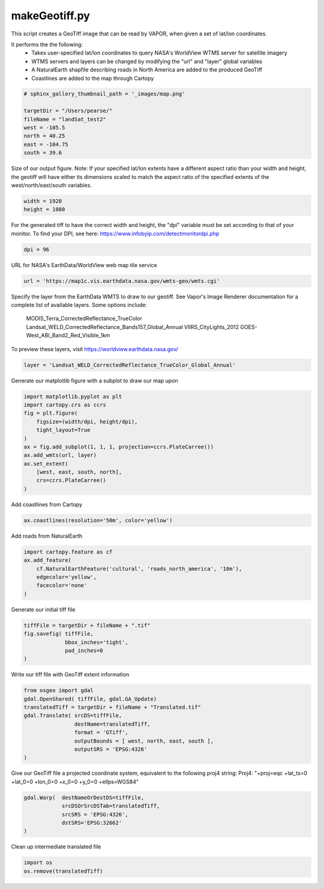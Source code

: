 
.. DO NOT EDIT.
.. THIS FILE WAS AUTOMATICALLY GENERATED BY SPHINX-GALLERY.
.. TO MAKE CHANGES, EDIT THE SOURCE PYTHON FILE:
.. "vaporApplicationReference/imageRenderer/makeGeotiff.py"
.. LINE NUMBERS ARE GIVEN BELOW.

.. only:: html

    .. note::
        :class: sphx-glr-download-link-note

        Click :ref:`here <sphx_glr_download_vaporApplicationReference_imageRenderer_makeGeotiff.py>`
        to download the full example code

.. rst-class:: sphx-glr-example-title

.. _sphx_glr_vaporApplicationReference_imageRenderer_makeGeotiff.py:


makeGeotiff.py
=========================
This script creates a GeoTiff image that can be read by VAPOR, when given
a set of lat/lon coordinates.

It performs the the following:
   - Takes user-specified lat/lon coordinates to query NASA's WorldView WTMS server for satellite imagery
   - WTMS servers and layers can be changed by modifying the "url" and "layer" global variables
   - A NaturalEarth shapfile describing roads in North America are added to the produced GeoTiff
   - Coastlines are added to the map through Cartopy

.. GENERATED FROM PYTHON SOURCE LINES 15-25

.. code-block:: default


    # sphinx_gallery_thumbnail_path = '_images/map.png'

    targetDir = "/Users/pearse/"
    fileName = "landSat_test2"
    west = -105.5 
    north = 40.25 
    east = -104.75 
    south = 39.6


.. GENERATED FROM PYTHON SOURCE LINES 26-31

Size of our output figure.
Note: If your specified lat/lon extents have a different aspect ratio than 
your width and height, the geotiff will have either its dimensions scaled to 
match the aspect ratio of the specified extents of the west/north/east/south 
variables.

.. GENERATED FROM PYTHON SOURCE LINES 31-34

.. code-block:: default

    width = 1920
    height = 1080


.. GENERATED FROM PYTHON SOURCE LINES 35-38

For the generated tiff to have the correct width and height, the "dpi" 
variable must be set according to that of your monitor.  
To find your DPI, see here: https://www.infobyip.com/detectmonitordpi.php

.. GENERATED FROM PYTHON SOURCE LINES 38-40

.. code-block:: default

    dpi = 96


.. GENERATED FROM PYTHON SOURCE LINES 41-42

URL for NASA's EarthData/WorldView web map tile service

.. GENERATED FROM PYTHON SOURCE LINES 42-44

.. code-block:: default

    url = 'https://map1c.vis.earthdata.nasa.gov/wmts-geo/wmts.cgi'


.. GENERATED FROM PYTHON SOURCE LINES 45-54

Specify the layer from the EarthData WMTS to draw to our geotiff.
See Vapor's Image Renderer documentation for a complete list of available 
layers.
Some options include:
  MODIS_Terra_CorrectedReflectance_TrueColor
  Landsat_WELD_CorrectedReflectance_Bands157_Global_Annual
  VIIRS_CityLights_2012
  GOES-West_ABI_Band2_Red_Visible_1km
To preview these layers, visit https://worldview.earthdata.nasa.gov/

.. GENERATED FROM PYTHON SOURCE LINES 54-56

.. code-block:: default

    layer = 'Landsat_WELD_CorrectedReflectance_TrueColor_Global_Annual'


.. GENERATED FROM PYTHON SOURCE LINES 57-58

Generate our matplotlib figure with a subplot to draw our map upon

.. GENERATED FROM PYTHON SOURCE LINES 58-71

.. code-block:: default

    import matplotlib.pyplot as plt
    import cartopy.crs as ccrs
    fig = plt.figure(
        figsize=(width/dpi, height/dpi), 
        tight_layout=True 
    )
    ax = fig.add_subplot(1, 1, 1, projection=ccrs.PlateCarree())
    ax.add_wmts(url, layer)
    ax.set_extent(
        [west, east, south, north], 
        crs=ccrs.PlateCarree()
    )


.. GENERATED FROM PYTHON SOURCE LINES 72-73

Add coastlines from Cartopy

.. GENERATED FROM PYTHON SOURCE LINES 73-75

.. code-block:: default

    ax.coastlines(resolution='50m', color='yellow')


.. GENERATED FROM PYTHON SOURCE LINES 76-77

Add roads from NaturalEarth

.. GENERATED FROM PYTHON SOURCE LINES 77-84

.. code-block:: default

    import cartopy.feature as cf
    ax.add_feature(
        cf.NaturalEarthFeature('cultural', 'roads_north_america', '10m'), 
        edgecolor='yellow', 
        facecolor='none'
    )


.. GENERATED FROM PYTHON SOURCE LINES 85-86

Generate our initial tiff file

.. GENERATED FROM PYTHON SOURCE LINES 86-93

.. code-block:: default

    tiffFile = targetDir + fileName + ".tif"
    fig.savefig( tiffFile,
                 bbox_inches='tight',
                 pad_inches=0
    )



.. GENERATED FROM PYTHON SOURCE LINES 94-95

Write our tiff file with GeoTiff extent information

.. GENERATED FROM PYTHON SOURCE LINES 95-105

.. code-block:: default

    from osgeo import gdal
    gdal.OpenShared( tiffFile, gdal.GA_Update)
    translatedTiff = targetDir + fileName + "Translated.tif"
    gdal.Translate( srcDS=tiffFile, 
                    destName=translatedTiff,
                    format = 'GTiff', 
                    outputBounds = [ west, north, east, south ],
                    outputSRS = 'EPSG:4326'
    )


.. GENERATED FROM PYTHON SOURCE LINES 106-108

Give our GeoTiff file a projected coordinate system, equivalent to the following proj4 string:
Proj4: "+proj=eqc +lat_ts=0 +lat_0=0 +lon_0=0 +x_0=0 +y_0=0 +ellps=WGS84"

.. GENERATED FROM PYTHON SOURCE LINES 108-114

.. code-block:: default

    gdal.Warp(  destNameOrDestDS=tiffFile, 
                srcDSOrSrcDSTab=translatedTiff, 
                srcSRS = 'EPSG:4326',
                dstSRS='EPSG:32662'
    )


.. GENERATED FROM PYTHON SOURCE LINES 115-116

Clean up intermediate translated file

.. GENERATED FROM PYTHON SOURCE LINES 116-118

.. code-block:: default

    import os
    os.remove(translatedTiff)


.. rst-class:: sphx-glr-timing

   **Total running time of the script:** ( 0 minutes  0.000 seconds)


.. _sphx_glr_download_vaporApplicationReference_imageRenderer_makeGeotiff.py:

.. only:: html

  .. container:: sphx-glr-footer sphx-glr-footer-example


    .. container:: sphx-glr-download sphx-glr-download-python

      :download:`Download Python source code: makeGeotiff.py <makeGeotiff.py>`

    .. container:: sphx-glr-download sphx-glr-download-jupyter

      :download:`Download Jupyter notebook: makeGeotiff.ipynb <makeGeotiff.ipynb>`


.. only:: html

 .. rst-class:: sphx-glr-signature

    `Gallery generated by Sphinx-Gallery <https://sphinx-gallery.github.io>`_
